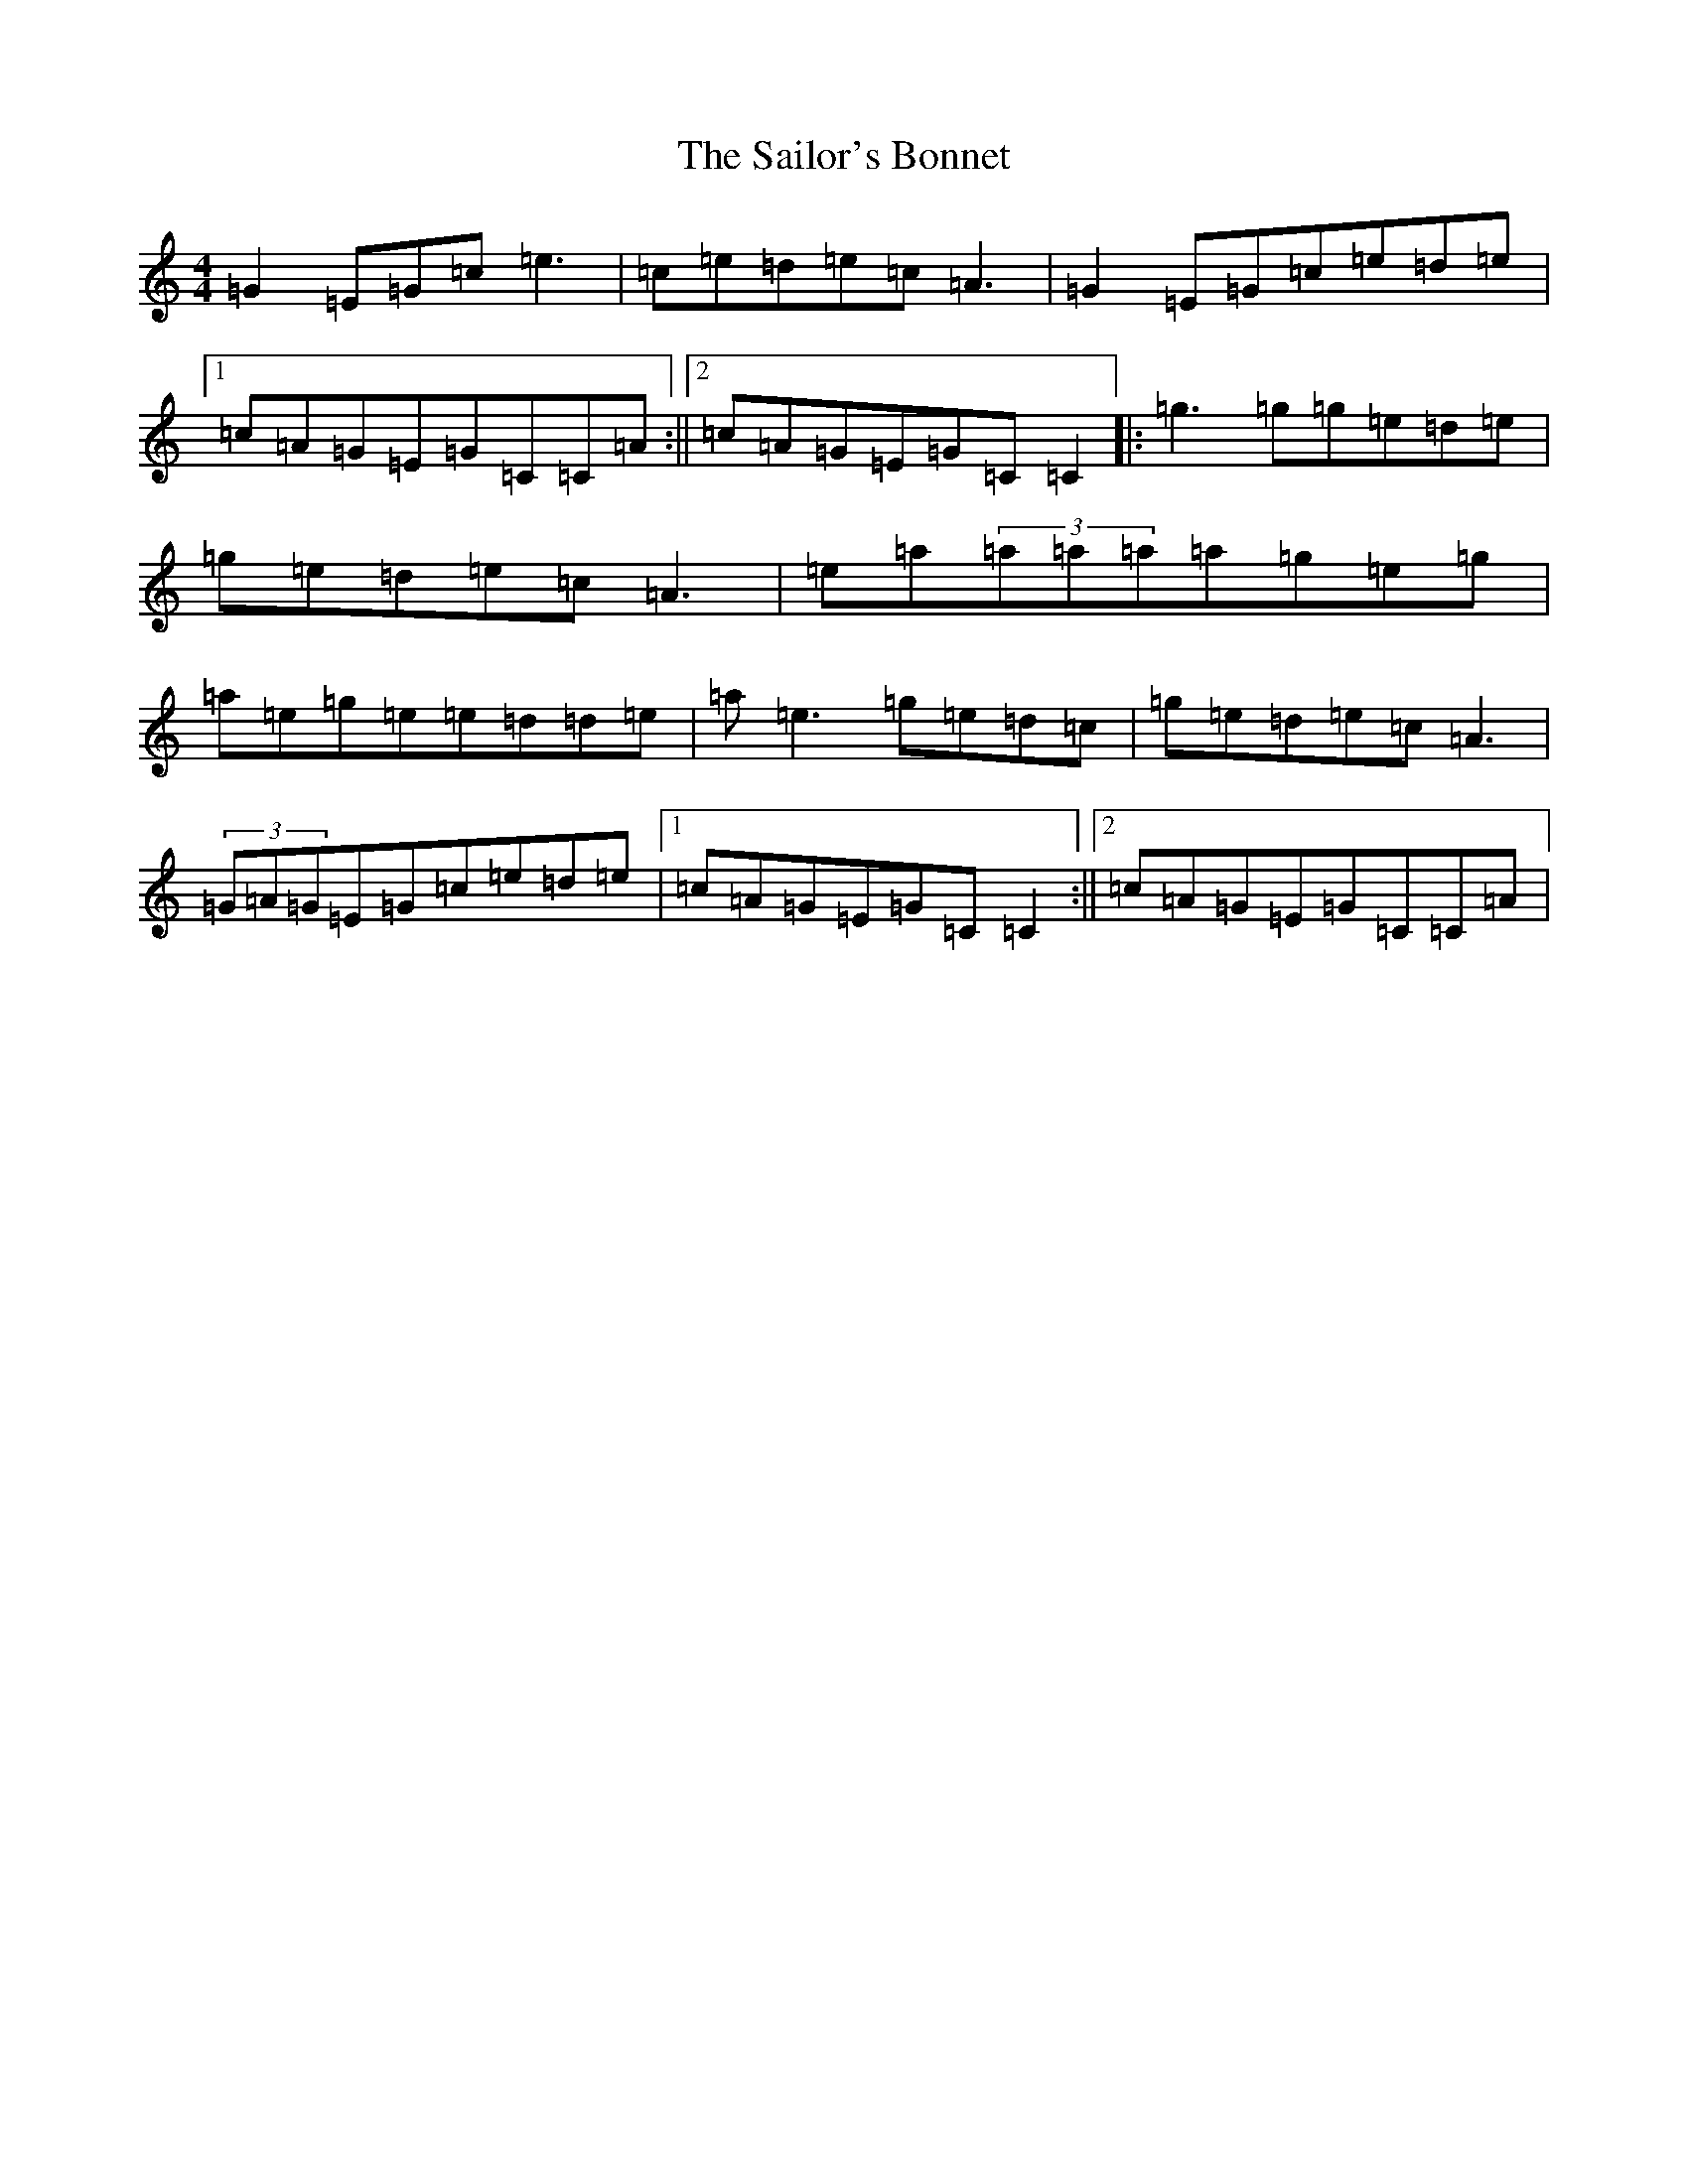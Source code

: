X: 18729
T: Sailor's Bonnet, The
S: https://thesession.org/tunes/570#setting570
Z: D Major
R: reel
M: 4/4
L: 1/8
K: C Major
=G2=E=G=c=e3|=c=e=d=e=c=A3|=G2=E=G=c=e=d=e|1=c=A=G=E=G=C=C=A:||2=c=A=G=E=G=C=C2|:=g3=g=g=e=d=e|=g=e=d=e=c=A3|=e=a(3=a=a=a=a=g=e=g|=a=e=g=e=e=d=d=e|=a=e3=g=e=d=c|=g=e=d=e=c=A3|(3=G=A=G=E=G=c=e=d=e|1=c=A=G=E=G=C=C2:||2=c=A=G=E=G=C=C=A|